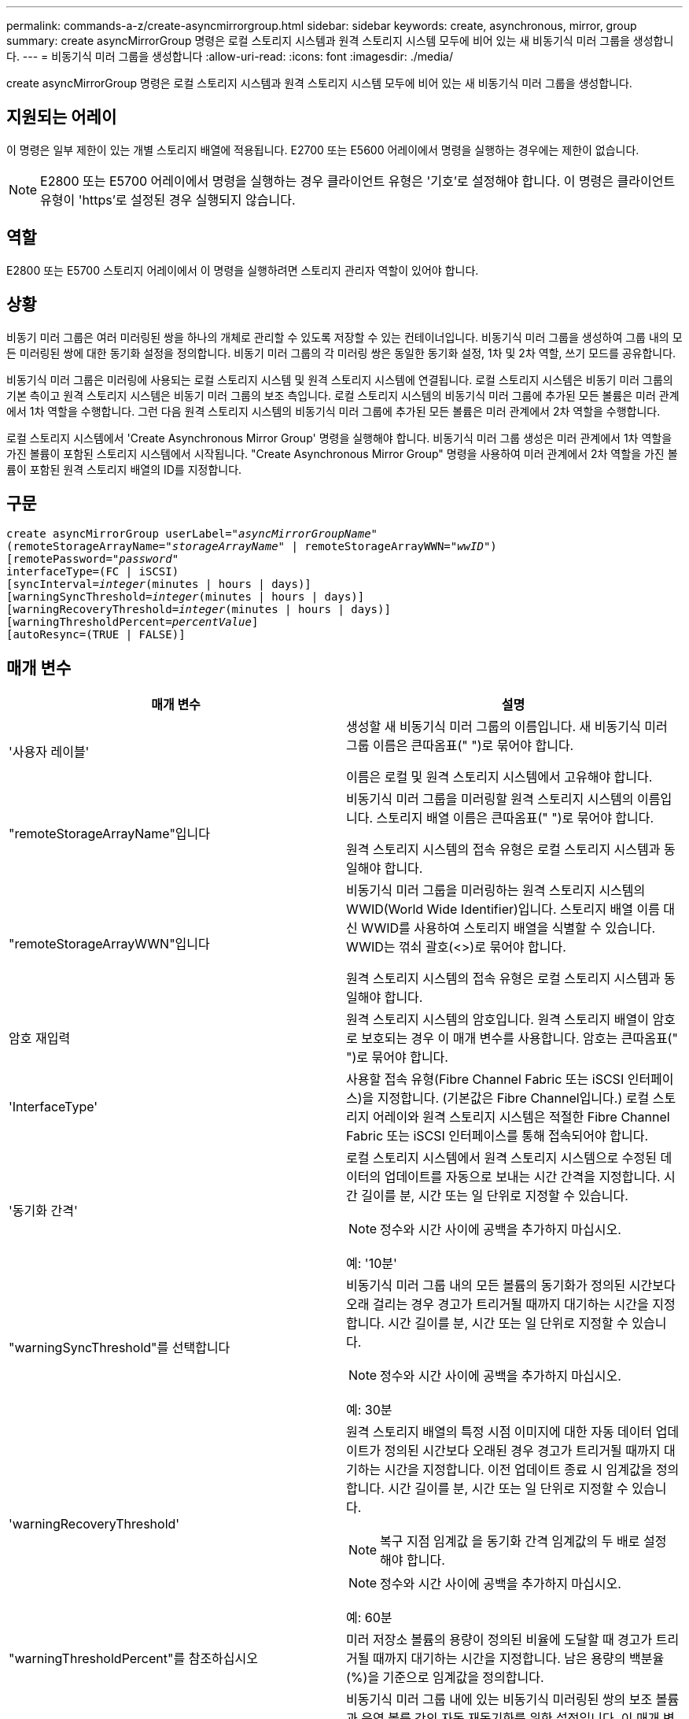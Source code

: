 ---
permalink: commands-a-z/create-asyncmirrorgroup.html 
sidebar: sidebar 
keywords: create, asynchronous, mirror, group 
summary: create asyncMirrorGroup 명령은 로컬 스토리지 시스템과 원격 스토리지 시스템 모두에 비어 있는 새 비동기식 미러 그룹을 생성합니다. 
---
= 비동기식 미러 그룹을 생성합니다
:allow-uri-read: 
:icons: font
:imagesdir: ./media/


[role="lead"]
create asyncMirrorGroup 명령은 로컬 스토리지 시스템과 원격 스토리지 시스템 모두에 비어 있는 새 비동기식 미러 그룹을 생성합니다.



== 지원되는 어레이

이 명령은 일부 제한이 있는 개별 스토리지 배열에 적용됩니다. E2700 또는 E5600 어레이에서 명령을 실행하는 경우에는 제한이 없습니다.

[NOTE]
====
E2800 또는 E5700 어레이에서 명령을 실행하는 경우 클라이언트 유형은 '기호'로 설정해야 합니다. 이 명령은 클라이언트 유형이 'https'로 설정된 경우 실행되지 않습니다.

====


== 역할

E2800 또는 E5700 스토리지 어레이에서 이 명령을 실행하려면 스토리지 관리자 역할이 있어야 합니다.



== 상황

비동기 미러 그룹은 여러 미러링된 쌍을 하나의 개체로 관리할 수 있도록 저장할 수 있는 컨테이너입니다. 비동기식 미러 그룹을 생성하여 그룹 내의 모든 미러링된 쌍에 대한 동기화 설정을 정의합니다. 비동기 미러 그룹의 각 미러링 쌍은 동일한 동기화 설정, 1차 및 2차 역할, 쓰기 모드를 공유합니다.

비동기식 미러 그룹은 미러링에 사용되는 로컬 스토리지 시스템 및 원격 스토리지 시스템에 연결됩니다. 로컬 스토리지 시스템은 비동기 미러 그룹의 기본 측이고 원격 스토리지 시스템은 비동기 미러 그룹의 보조 측입니다. 로컬 스토리지 시스템의 비동기식 미러 그룹에 추가된 모든 볼륨은 미러 관계에서 1차 역할을 수행합니다. 그런 다음 원격 스토리지 시스템의 비동기식 미러 그룹에 추가된 모든 볼륨은 미러 관계에서 2차 역할을 수행합니다.

로컬 스토리지 시스템에서 'Create Asynchronous Mirror Group' 명령을 실행해야 합니다. 비동기식 미러 그룹 생성은 미러 관계에서 1차 역할을 가진 볼륨이 포함된 스토리지 시스템에서 시작됩니다. "Create Asynchronous Mirror Group" 명령을 사용하여 미러 관계에서 2차 역할을 가진 볼륨이 포함된 원격 스토리지 배열의 ID를 지정합니다.



== 구문

[listing, subs="+macros"]
----
create asyncMirrorGroup userLabel=pass:quotes[_"asyncMirrorGroupName"_]
(remoteStorageArrayName=pass:quotes[_"storageArrayName"_] | remoteStorageArrayWWN=pass:quotes[_"wwID"_])
[remotePassword=pass:quotes[_"password"_]
interfaceType=(FC | iSCSI)
[syncInterval=pass:quotes[_integer_](minutes | hours | days)]
[warningSyncThreshold=pass:quotes[_integer_](minutes | hours | days)]
[warningRecoveryThreshold=pass:quotes[_integer_](minutes | hours | days)]
[warningThresholdPercent=pass:quotes[_percentValue_]]
[autoResync=(TRUE | FALSE)]
----


== 매개 변수

|===
| 매개 변수 | 설명 


 a| 
'사용자 레이블'
 a| 
생성할 새 비동기식 미러 그룹의 이름입니다. 새 비동기식 미러 그룹 이름은 큰따옴표(" ")로 묶어야 합니다.

이름은 로컬 및 원격 스토리지 시스템에서 고유해야 합니다.



 a| 
"remoteStorageArrayName"입니다
 a| 
비동기식 미러 그룹을 미러링할 원격 스토리지 시스템의 이름입니다. 스토리지 배열 이름은 큰따옴표(" ")로 묶어야 합니다.

원격 스토리지 시스템의 접속 유형은 로컬 스토리지 시스템과 동일해야 합니다.



 a| 
"remoteStorageArrayWWN"입니다
 a| 
비동기식 미러 그룹을 미러링하는 원격 스토리지 시스템의 WWID(World Wide Identifier)입니다. 스토리지 배열 이름 대신 WWID를 사용하여 스토리지 배열을 식별할 수 있습니다. WWID는 꺾쇠 괄호(<>)로 묶어야 합니다.

원격 스토리지 시스템의 접속 유형은 로컬 스토리지 시스템과 동일해야 합니다.



 a| 
암호 재입력
 a| 
원격 스토리지 시스템의 암호입니다. 원격 스토리지 배열이 암호로 보호되는 경우 이 매개 변수를 사용합니다. 암호는 큰따옴표(" ")로 묶어야 합니다.



 a| 
'InterfaceType'
 a| 
사용할 접속 유형(Fibre Channel Fabric 또는 iSCSI 인터페이스)을 지정합니다. (기본값은 Fibre Channel입니다.) 로컬 스토리지 어레이와 원격 스토리지 시스템은 적절한 Fibre Channel Fabric 또는 iSCSI 인터페이스를 통해 접속되어야 합니다.



 a| 
'동기화 간격'
 a| 
로컬 스토리지 시스템에서 원격 스토리지 시스템으로 수정된 데이터의 업데이트를 자동으로 보내는 시간 간격을 지정합니다. 시간 길이를 분, 시간 또는 일 단위로 지정할 수 있습니다.

[NOTE]
====
정수와 시간 사이에 공백을 추가하지 마십시오.

====
예: '10분'



 a| 
"warningSyncThreshold"를 선택합니다
 a| 
비동기식 미러 그룹 내의 모든 볼륨의 동기화가 정의된 시간보다 오래 걸리는 경우 경고가 트리거될 때까지 대기하는 시간을 지정합니다. 시간 길이를 분, 시간 또는 일 단위로 지정할 수 있습니다.

[NOTE]
====
정수와 시간 사이에 공백을 추가하지 마십시오.

====
예: 30분



 a| 
'warningRecoveryThreshold'
 a| 
원격 스토리지 배열의 특정 시점 이미지에 대한 자동 데이터 업데이트가 정의된 시간보다 오래된 경우 경고가 트리거될 때까지 대기하는 시간을 지정합니다. 이전 업데이트 종료 시 임계값을 정의합니다. 시간 길이를 분, 시간 또는 일 단위로 지정할 수 있습니다.

[NOTE]
====
복구 지점 임계값 을 동기화 간격 임계값의 두 배로 설정해야 합니다.

====
[NOTE]
====
정수와 시간 사이에 공백을 추가하지 마십시오.

====
예: 60분



 a| 
"warningThresholdPercent"를 참조하십시오
 a| 
미러 저장소 볼륨의 용량이 정의된 비율에 도달할 때 경고가 트리거될 때까지 대기하는 시간을 지정합니다. 남은 용량의 백분율(%)을 기준으로 임계값을 정의합니다.



 a| 
자동 재동기화
 a| 
비동기식 미러 그룹 내에 있는 비동기식 미러링된 쌍의 보조 볼륨과 운영 볼륨 간의 자동 재동기화를 위한 설정입니다. 이 매개 변수에는 다음 값이 있습니다.

* "활성화됨" -- 자동 재동기화가 켜져 있습니다. 기본 볼륨과 보조 볼륨을 다시 동기화하기 위해 더 이상 수행할 작업은 없습니다.
* 비활성화 -- 자동 재동기화가 해제됩니다. 기본 볼륨과 보조 볼륨을 재동기화하려면 'reSUME asyncMirrorGroup' 명령을 실행해야 합니다.


|===


== 참고

* 비동기식 미러링 기능은 미러 작업에 사용할 로컬 및 원격 스토리지 시스템에서 설정 및 활성화해야 합니다.
* 이름에 영숫자, 하이픈 및 밑줄을 조합하여 사용할 수 있습니다. 이름에는 최대 30자를 사용할 수 있습니다.
* 로컬 및 원격 스토리지 시스템은 Fibre Channel 패브릭 또는 iSCSI 인터페이스를 통해 접속되어야 합니다.
* 암호는 관리 도메인의 각 스토리지 배열에 저장됩니다. 이전에 암호를 설정하지 않은 경우 암호가 필요하지 않습니다. 암호는 최대 30자의 영숫자 문자를 조합하여 사용할 수 있습니다. (Set storageArray 명령어를 이용하여 스토리지 배열 비밀번호를 정의할 수 있다.)
* 구성에 따라 스토리지 배열에 생성할 수 있는 최대 비동기식 미러 그룹 수가 있습니다.
* 비동기 미러 그룹은 비어 있고 미러링된 쌍이 나중에 추가됩니다. 비동기 미러 그룹에는 미러링된 쌍만 추가할 수 있습니다. 각 미러링된 쌍은 정확히 하나의 비동기식 미러 그룹과 연결됩니다.
* 비동기 미러링 프로세스는 정의된 동기화 간격에서 시작됩니다. 변경된 데이터만 복사되고 전체 볼륨은 복사되지 않으므로 주기적 시점 이미지가 복제됩니다.




== 최소 펌웨어 레벨입니다

7.84
